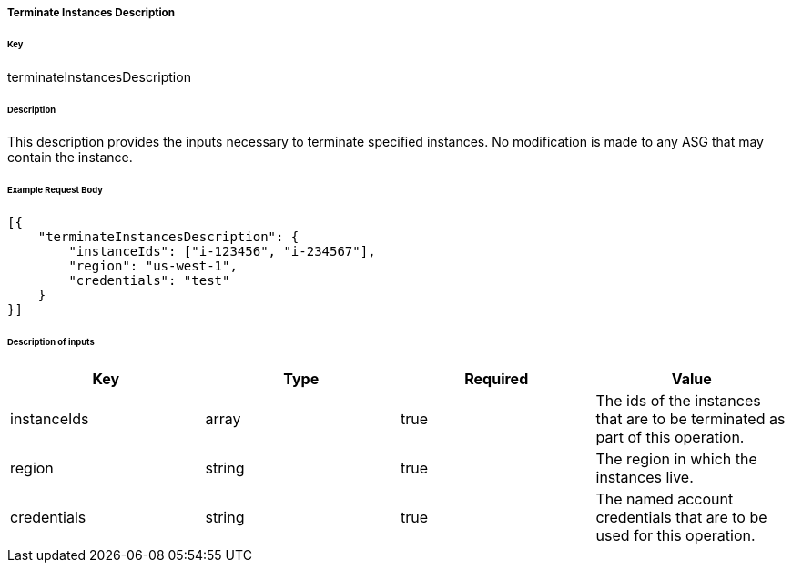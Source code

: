 ===== Terminate Instances Description

====== Key

+terminateInstancesDescription+

====== Description

This description provides the inputs necessary to terminate specified instances. No modification is made to any ASG that may contain the instance.

====== Example Request Body
[source,javascript]
----
[{
    "terminateInstancesDescription": {
        "instanceIds": ["i-123456", "i-234567"],
        "region": "us-west-1",
        "credentials": "test"
    }
}]
----

====== Description of inputs

[width="100%",frame="topbot",options="header,footer"]
|======================
|Key               | Type   | Required | Value
|instanceIds       | array  | true     | The ids of the instances that are to be terminated as part of this operation.
|region            | string | true     | The region in which the instances live.
|credentials       | string | true     | The named account credentials that are to be used for this operation.
|======================
